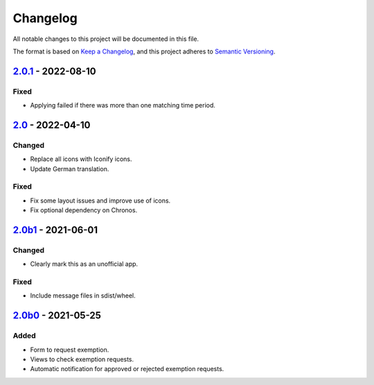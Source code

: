 Changelog
=========

All notable changes to this project will be documented in this file.

The format is based on `Keep a Changelog`_,
and this project adheres to `Semantic Versioning`_.

`2.0.1`_ - 2022-08-10
---------------------

Fixed
~~~~~

* Applying failed if there was more than one matching time period.

`2.0`_ - 2022-04-10
-------------------

Changed
~~~~~~~

* Replace all icons with Iconify icons.
* Update German translation.

Fixed
~~~~~

* Fix some layout issues and improve use of icons.
* Fix optional dependency on Chronos.

`2.0b1`_ - 2021-06-01
---------------------

Changed
~~~~~~~

* Clearly mark this as an unofficial app.

Fixed
~~~~~

* Include message files in sdist/wheel.

`2.0b0`_ - 2021-05-25
---------------------

Added
~~~~~

* Form to request exemption.
* Views to check exemption requests.
* Automatic notification for approved or rejected exemption requests.


.. _Keep a Changelog: https://keepachangelog.com/en/1.0.0/
.. _Semantic Versioning: https://semver.org/spec/v2.0.0.html


.. _2.0b0: https://edugit.org/Katharineum/AlekSIS-App-Fritak/-/tags/2.0b0
.. _2.0b1: https://edugit.org/Katharineum/AlekSIS-App-Fritak/-/tags/2.0b1
.. _2.0: https://edugit.org/Katharineum/AlekSIS-App-Fritak/-/tags/2.0
.. _2.0.1: https://edugit.org/Katharineum/AlekSIS-App-Fritak/-/tags/2.0.1
